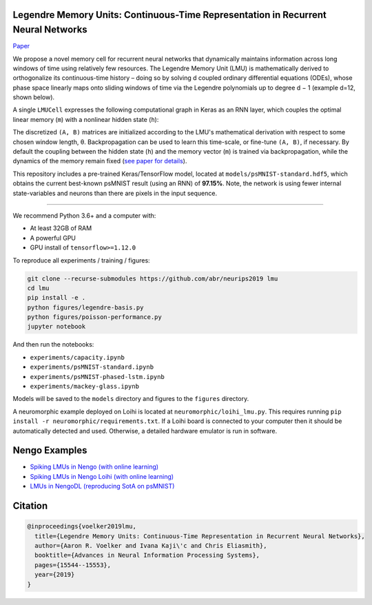 
Legendre Memory Units: Continuous-Time Representation in Recurrent Neural Networks
----------------------------------------------------------------------------------

`Paper <https://papers.nips.cc/paper/9689-legendre-memory-units-continuous-time-representation-in-recurrent-neural-networks.pdf>`_

We propose a novel memory cell for recurrent neural networks that dynamically maintains information across long windows of time using relatively few resources. The Legendre Memory Unit (LMU) is mathematically derived to orthogonalize its continuous-time history – doing so by solving d coupled ordinary differential equations (ODEs), whose phase space linearly maps onto sliding windows of time via the Legendre polynomials up to degree d − 1 (example d=12, shown below).


.. image:: https://i.imgur.com/Uvl6tj5.png
   :target: https://i.imgur.com/Uvl6tj5.png
   :alt: Legendre polynomials


A single ``LMUCell`` expresses the following computational graph in Keras as an RNN layer, which couples the optimal linear memory (\ ``m``\ ) with a nonlinear hidden state (\ ``h``\ ):


.. image:: https://i.imgur.com/IJGUVg6.png
   :target: https://i.imgur.com/IJGUVg6.png
   :alt: Computational graph


The discretized ``(A, B)`` matrices are initialized according to the LMU's mathematical derivation with respect to some chosen window length, θ. Backpropagation can be used to learn this time-scale, or fine-tune ``(A, B)``\ , if necessary. By default the coupling between the hidden state (\ ``h``\ ) and the memory vector (\ ``m``\ ) is trained via backpropagation, while the dynamics of the memory remain fixed (\ `see paper for details <https://papers.nips.cc/paper/9689-legendre-memory-units-continuous-time-representation-in-recurrent-neural-networks.pdf>`_\ ).

This repository includes a pre-trained Keras/TensorFlow model, located at ``models/psMNIST-standard.hdf5``\ , which obtains the current best-known psMNIST result (using an RNN) of **97.15%**. Note, the network is using fewer internal state-variables and neurons than there are pixels in the input sequence.

----

We recommend Python 3.6+ and a computer with:


* At least 32GB of RAM
* A powerful GPU
* GPU install of ``tensorflow>=1.12.0``

To reproduce all experiments / training / figures:

.. code-block::

   git clone --recurse-submodules https://github.com/abr/neurips2019 lmu
   cd lmu
   pip install -e .
   python figures/legendre-basis.py
   python figures/poisson-performance.py
   jupyter notebook

And then run the notebooks:


* ``experiments/capacity.ipynb``
* ``experiments/psMNIST-standard.ipynb``
* ``experiments/psMNIST-phased-lstm.ipynb``
* ``experiments/mackey-glass.ipynb``

Models will be saved to the ``models`` directory and figures to the ``figures`` directory.

A neuromorphic example deployed on Loihi is located at ``neuromorphic/loihi_lmu.py``. This requires running ``pip install -r neuromorphic/requirements.txt``. If a Loihi board is connected to your computer then it should be automatically detected and used. Otherwise, a detailed hardware emulator is run in software. 

Nengo Examples
--------------


* `Spiking LMUs in Nengo (with online learning) <https://www.nengo.ai/nengo/examples/learning/lmu.html>`_
* `Spiking LMUs in Nengo Loihi (with online learning) <https://www.nengo.ai/nengo-loihi/examples/lmu.html>`_
* `LMUs in NengoDL (reproducing SotA on psMNIST) <https://www.nengo.ai/nengo-dl/examples/lmu.html>`_

Citation
--------

.. code-block::

   @inproceedings{voelker2019lmu,
     title={Legendre Memory Units: Continuous-Time Representation in Recurrent Neural Networks},
     author={Aaron R. Voelker and Ivana Kaji\'c and Chris Eliasmith},
     booktitle={Advances in Neural Information Processing Systems},
     pages={15544--15553},
     year={2019}
   }
